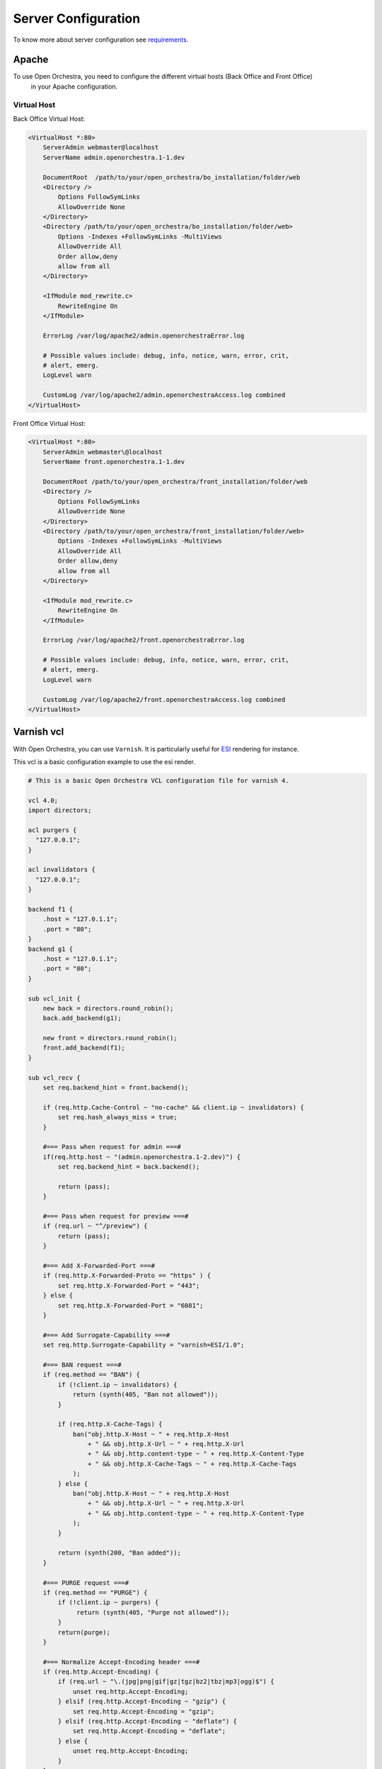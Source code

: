 Server Configuration
====================

To know more about server configuration see `requirements`_.

Apache
------

To use Open Orchestra, you need to configure the different virtual hosts (Back Office and Front Office)
 in your Apache configuration.

Virtual Host
~~~~~~~~~~~~

Back Office Virtual Host:

.. code-block:: apacheconf

    <VirtualHost *:80>
        ServerAdmin webmaster@localhost
        ServerName admin.openorchestra.1-1.dev

        DocumentRoot  /path/to/your/open_orchestra/bo_installation/folder/web
        <Directory />
            Options FollowSymLinks
            AllowOverride None
        </Directory>
        <Directory /path/to/your/open_orchestra/bo_installation/folder/web>
            Options -Indexes +FollowSymLinks -MultiViews
            AllowOverride All
            Order allow,deny
            allow from all
        </Directory>

        <IfModule mod_rewrite.c>
            RewriteEngine On
        </IfModule>

        ErrorLog /var/log/apache2/admin.openorchestraError.log

        # Possible values include: debug, info, notice, warn, error, crit,
        # alert, emerg.
        LogLevel warn

        CustomLog /var/log/apache2/admin.openorchestraAccess.log combined
    </VirtualHost>


Front Office Virtual Host:

.. code-block:: apacheconf

    <VirtualHost *:80>
        ServerAdmin webmaster\@localhost
        ServerName front.openorchestra.1-1.dev

        DocumentRoot /path/to/your/open_orchestra/front_installation/folder/web
        <Directory />
            Options FollowSymLinks
            AllowOverride None
        </Directory>
        <Directory /path/to/your/open_orchestra/front_installation/folder/web>
            Options -Indexes +FollowSymLinks -MultiViews
            AllowOverride All
            Order allow,deny
            allow from all
        </Directory>

        <IfModule mod_rewrite.c>
            RewriteEngine On
        </IfModule>

        ErrorLog /var/log/apache2/front.openorchestraError.log

        # Possible values include: debug, info, notice, warn, error, crit,
        # alert, emerg.
        LogLevel warn

        CustomLog /var/log/apache2/front.openorchestraAccess.log combined
    </VirtualHost>

Varnish vcl
-----------

With Open Orchestra, you can use ``Varnish``. It is particularly useful for `ESI`_ rendering for instance.

This vcl is a basic configuration example to use the esi render.

.. code-block:: none

    # This is a basic Open Orchestra VCL configuration file for varnish 4.
    
    vcl 4.0;
    import directors;
    
    acl purgers {
      "127.0.0.1";
    }
    
    acl invalidators {
      "127.0.0.1";
    }
    
    backend f1 {
        .host = "127.0.1.1";
        .port = "80";
    }
    backend g1 {
        .host = "127.0.1.1";
        .port = "80";
    }
    
    sub vcl_init {
        new back = directors.round_robin();
        back.add_backend(g1);
    
        new front = directors.round_robin();
        front.add_backend(f1);
    }
    
    sub vcl_recv {
        set req.backend_hint = front.backend();
    
        if (req.http.Cache-Control ~ "no-cache" && client.ip ~ invalidators) {
            set req.hash_always_miss = true;
        }
    
        #=== Pass when request for admin ===#
        if(req.http.host ~ "(admin.openorchestra.1-2.dev)") {
            set req.backend_hint = back.backend();
    
            return (pass);
        }
                                        
        #=== Pass when request for preview ===#
        if (req.url ~ "^/preview") {
            return (pass);
        }
    
        #=== Add X-Forwarded-Port ===#
        if (req.http.X-Forwarded-Proto == "https" ) {
            set req.http.X-Forwarded-Port = "443";
        } else {
            set req.http.X-Forwarded-Port = "6081";
        }
    
        #=== Add Surrogate-Capability ===#
        set req.http.Surrogate-Capability = "varnish=ESI/1.0";
    
        #=== BAN request ===#
        if (req.method == "BAN") {
            if (!client.ip ~ invalidators) {
                return (synth(405, "Ban not allowed"));
            }
    
            if (req.http.X-Cache-Tags) {
                ban("obj.http.X-Host ~ " + req.http.X-Host
                    + " && obj.http.X-Url ~ " + req.http.X-Url
                    + " && obj.http.content-type ~ " + req.http.X-Content-Type
                    + " && obj.http.X-Cache-Tags ~ " + req.http.X-Cache-Tags
                );
            } else {
                ban("obj.http.X-Host ~ " + req.http.X-Host
                    + " && obj.http.X-Url ~ " + req.http.X-Url
                    + " && obj.http.content-type ~ " + req.http.X-Content-Type
                );
            }
    
            return (synth(200, "Ban added"));
        }
    
        #=== PURGE request ===#
        if (req.method == "PURGE") {
            if (!client.ip ~ purgers) {
                 return (synth(405, "Purge not allowed"));
            }
            return(purge);
        }
    
        #=== Normalize Accept-Encoding header ===#
        if (req.http.Accept-Encoding) {
            if (req.url ~ "\.(jpg|png|gif|gz|tgz|bz2|tbz|mp3|ogg)$") {
                unset req.http.Accept-Encoding;
            } elsif (req.http.Accept-Encoding ~ "gzip") {
                set req.http.Accept-Encoding = "gzip";
            } elsif (req.http.Accept-Encoding ~ "deflate") {
                set req.http.Accept-Encoding = "deflate";
            } else {
                unset req.http.Accept-Encoding;
            }
        }
    
        #=== Pass when method different from GET and HEAD ===#
        if (req.method != "GET" && req.method != "HEAD") {
            return (pass);
        }
    
        #=== Pass when private block ===#
        if (req.url ~ ".*[?&]cache=private.*") {
            return (pass);
        }

        #=== Remove all cookies ===#
        unset req.http.Cookie;
    
        #=== If you want to keep the session #ID ===#
        #=== Comment the previous line          ===#
        #=== And uncomment the following block  ===#
        #if (req.http.Cookie) {
        #    set req.http.Cookie = ";" + req.http.Cookie;
        #    set req.http.Cookie = regsuball(req.http.Cookie, "; +", ";");
        #    set req.http.Cookie = regsuball(req.http.Cookie, ";(PHPSESSID)=", "; \1=");
        #    set req.http.Cookie = regsuball(req.http.Cookie, ";[^ ][^;]*", "");
        #    set req.http.Cookie = regsuball(req.http.Cookie, "^[; ]+|[; ]+$", "");
        #
        #    if (req.http.Cookie == "") {
        #        unset req.http.Cookie;
        #    }
        #}
    
        return (hash);
    }
    
    sub vcl_pipe {
        # By default Connection: close is set on all piped requests, to stop
        # connection reuse from sending future requests directly to the
        # (potentially) wrong backend. If you do want this to happen, you can undo
        # it here.
        # unset bereq.http.connection;
        return (pipe);
    }
    
    sub vcl_pass {
        return (fetch);
    }
    
    sub vcl_hash {
        hash_data(req.url);
    
        if (req.http.host) {
            hash_data(req.http.host);
        } else {
            hash_data(server.ip);
        }
    
        if (req.http.X-UA-Device) {
            hash_data(req.http.X-UA-Device);
        }
    
        return (lookup);
    }
    
    sub vcl_purge {
        return (synth(200, "Purged"));
    }
    
    sub vcl_hit {
        if (obj.ttl >= 0s) {
            // A pure unadultered hit, deliver it
            return (deliver);
        }
    
        if (obj.ttl + obj.grace > 0s) {
            // Object is in grace, deliver it
            // Automatically triggers a background fetch
            return (deliver);
        }
    
        // fetch & deliver once we get the result
        return (fetch);
    }
    
    sub vcl_miss {
        return (fetch);
    }
    
    sub vcl_deliver {
        # Keep ban-lurker headers only if debugging is enabled
        if (!resp.http.X-Cache-Debug) {
            # Remove ban-lurker friendly custom headers when delivering to client
            unset resp.http.X-Url;
            unset resp.http.X-Host;
            unset resp.http.X-Cache-Tags;
        }
    
        return (deliver);
    }
    
    /*
     * We can come here "invisibly" with the following errors: 413, 417 & 503
     */
    sub vcl_synth {
        set resp.http.Content-Type = "text/html; charset=utf-8";
        set resp.http.Retry-After = "5";
        synthetic( {"<!DOCTYPE html>
    <html>
      <head>
        <title>"} + resp.status + " " + resp.reason + {"</title>
      </head>
      <body>
        <h1>Error "} + resp.status + " " + resp.reason + {"</h1>
        <p>"} + resp.reason + {"</p>
        <h3>Guru Meditation:</h3>
        <p>XID: "} + req.xid + {"</p>
        <hr>
        <p>Varnish cache server</p>
      </body>
    </html>
    "} );
    
        return (deliver);
    }
    
    #######################################################################
    # Backend Fetch
    
    sub vcl_backend_fetch {
        return (fetch);
    }
    
    sub vcl_backend_response {
        # Set ban-lurker friendly custom headers
        set beresp.http.X-Url = bereq.url;
        set beresp.http.X-Host = bereq.http.host;
        
        if (beresp.status == 404 || beresp.status == 500 || beresp.status == 503) {
            set beresp.ttl = 30s;
        }
    
        if (beresp.ttl <= 0s ||
          beresp.http.Surrogate-control ~ "no-store" ||
          (!beresp.http.Surrogate-Control &&
            beresp.http.Cache-Control ~ "no-cache|no-store|private") ||
          beresp.http.Vary == "*") {
            /*
            * Mark as "Hit-For-Pass" for the next 2 minutes
            */
            set beresp.ttl = 120s;
            set beresp.uncacheable = true;
        }
    
        if (beresp.http.Surrogate-Control ~ "ESI/1.0") {
            unset beresp.http.Surrogate-Control;
            set beresp.do_esi = true;
        }
        
        if (beresp.ttl>0s && !beresp.uncacheable) {
          unset beresp.http.Set-Cookie;
        }
    
        return (deliver);
    }
    
    sub vcl_backend_error {
        set beresp.http.Content-Type = "text/html; charset=utf-8";
        set beresp.http.Retry-After = "5";
        synthetic( {"<!DOCTYPE html>
    <html>
      <head>
        <title>"} + beresp.status + " " + beresp.reason + {"</title>
      </head>
      <body>
        <h1>Error "} + beresp.status + " " + beresp.reason + {"</h1>
        <p>"} + beresp.reason + {"</p>
        <h3>Guru Meditation:</h3>
        <p>XID: "} + bereq.xid + {"</p>
        <hr>
        <p>Varnish cache server</p>
      </body>
    </html>
    "} );
    
        return (deliver);
    }
    
    #######################################################################
    # Housekeeping
    
    sub vcl_fini {
        return (ok);
    }


Cron jobs
---------

Cron jobs are used for tasks (commands or shell scripts) to run periodically at fixed times, dates, or intervals.
Cron jobs typically automate system maintenance.

Cron jobs on Open Orchestra
~~~~~~~~~~~~~~~~~~~~~~~~~~~

Open Orchestra has 4 cron jobs created with the provisioning:

Site maps
~~~~~~~~~

Generate sitemap files for every sites, more information available in the `sitemap`_ documentation

.. code-block:: bash

    0 2 * * * php /var/www/front-open-orchestra/current/app/console -e=prod orchestra:sitemaps:generate 2>> /tmp/cron.error.message

Robots.txt
~~~~~~~~~~

Generate the robots.txt files for every sites,
further information about `robots`_

.. code-block:: bash

    0 2 * * * php /var/www/front-open-orchestra/current/app/console -e=prod orchestra:robots:generate 2>> /tmp/cron.error.message

Error pages
~~~~~~~~~~~

Generate the special error pages files for every sites (eg 404 & 503 status),
for more information about the 404 and 503 special pages see the documentation `customizing error pages`_


.. code-block:: bash

    0 2 * * * php /var/www/front-open-orchestra/current/app/console -e=prod orchestra:errorpages:generate 2>> /tmp/cron.error.message

Error cron
~~~~~~~~~~

This cron sends an email if any of above cron didn't correctly.

.. code-block:: bash

    59 0-23 * * * if [ -s '/tmp/cron.error.message' ]; then  cat /tmp/cron.error.message | mailx -s "cron error" contact@open-orchestra.com; fi; rm /tmp/cron.error.message;

Ansible
-------

If you don't want set the different configurations (Virtual Host, Varnish, Cron) manually, you can use the `provisioning`_.


.. _ESI: ../developer_guide/esi.html
.. _requirements: ../hosting_guide/requirements.html
.. _sitemap: ../developer_guide/sitemap.html
.. _robots: ../developer_guide/robots.html
.. _customizing error pages: ../developer_guide/error_pages.html
.. _provisioning: ../hosting_guide/server_provisioning.html
